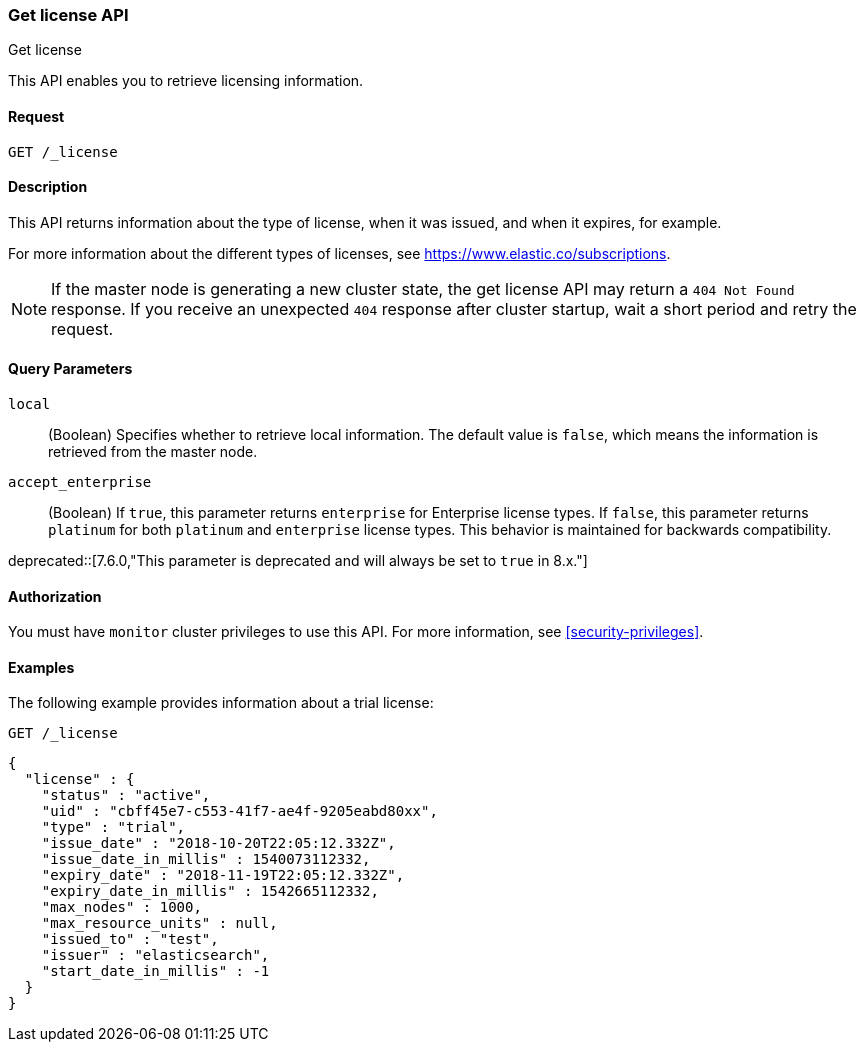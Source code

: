 [role="xpack"]
[testenv="basic"]
[[get-license]]
=== Get license API
++++
<titleabbrev>Get license</titleabbrev>
++++

This API enables you to retrieve licensing information.

[discrete]
==== Request

`GET /_license`

[discrete]
==== Description

This API returns information about the type of license, when it was issued, and
when it expires, for example.

For more information about the different types of licenses, see
https://www.elastic.co/subscriptions.

NOTE: If the master node is generating a new cluster state, the get license API
may return a `404 Not Found` response. If you receive an unexpected `404`
response after cluster startup, wait a short period and retry the request. 

[discrete]
==== Query Parameters

`local`::
  (Boolean) Specifies whether to retrieve local information. The default value
  is `false`, which means the information is retrieved from the master node.
  
 `accept_enterprise`::
(Boolean) If `true`, this parameter returns `enterprise` for Enterprise
license types. If `false`, this parameter returns `platinum` for both
`platinum` and `enterprise` license types. This behavior is maintained for
backwards compatibility.
   
deprecated::[7.6.0,"This parameter is deprecated and will always be set to `true` in 8.x."]

[discrete]
==== Authorization

You must have `monitor` cluster privileges to use this API.
For more information, see <<security-privileges>>.


[discrete]
==== Examples

The following example provides information about a trial license:

[source,console]
--------------------------------------------------
GET /_license
--------------------------------------------------

[source,console-result]
--------------------------------------------------
{
  "license" : {
    "status" : "active",
    "uid" : "cbff45e7-c553-41f7-ae4f-9205eabd80xx",
    "type" : "trial",
    "issue_date" : "2018-10-20T22:05:12.332Z",
    "issue_date_in_millis" : 1540073112332,
    "expiry_date" : "2018-11-19T22:05:12.332Z",
    "expiry_date_in_millis" : 1542665112332,
    "max_nodes" : 1000,
    "max_resource_units" : null,
    "issued_to" : "test",
    "issuer" : "elasticsearch",
    "start_date_in_millis" : -1
  }
}
--------------------------------------------------
// TESTRESPONSE[s/"cbff45e7-c553-41f7-ae4f-9205eabd80xx"/$body.license.uid/]
// TESTRESPONSE[s/"basic"/$body.license.type/]
// TESTRESPONSE[s/"2018-10-20T22:05:12.332Z"/$body.license.issue_date/]
// TESTRESPONSE[s/1540073112332/$body.license.issue_date_in_millis/]
// TESTRESPONSE[s/"2018-11-19T22:05:12.332Z"/$body.license.expiry_date/]
// TESTRESPONSE[s/1542665112332/$body.license.expiry_date_in_millis/]
// TESTRESPONSE[s/1000/$body.license.max_nodes/]
// TESTRESPONSE[s/"test"/$body.license.issued_to/]
// TESTRESPONSE[s/"elasticsearch"/$body.license.issuer/]

